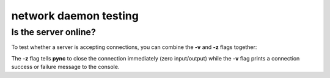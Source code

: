 **********************
network daemon testing
**********************

Is the server online?
=====================

To test whether a server is accepting
connections, you can combine the **-v** and
**-z** flags together:

.. tab:: Unix

   .. code-block:: sh

      pync -vz host.example.com 80

.. tab:: Windows

   .. code-block:: sh

      py -m pync -vz host.example.com 80

.. tab:: Python

   .. code-block:: python

      from pync import pync
      pync('-vz host.example.com 80')

The **-z** flag tells **pync** to close the
connection immediately (zero input/output)
while the **-v** flag prints a connection
success or failure message to the console.

.. tab:: Connection succeeded

   .. code-block:: sh

      ...
      Connection to host.example.com 80 port [tcp/*] succeeded!

.. tab:: Failed

   .. code-block:: sh

      ...
      pync: connect to host.example.com port 80 (tcp) failed: Connection refused
